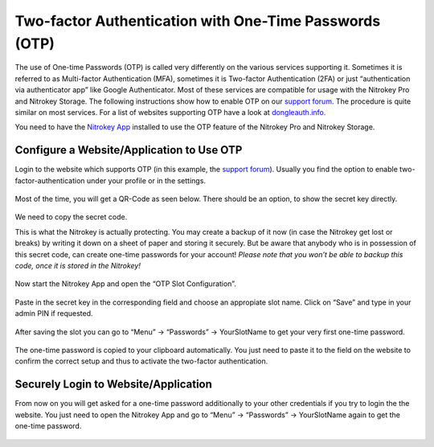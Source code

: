 Two-factor Authentication with One-Time Passwords (OTP)
=======================================================

The use of One-time Passwords (OTP) is called very differently on the
various services supporting it. Sometimes it is referred to as
Multi-factor Authentication (MFA), sometimes it is Two-factor
Authentication (2FA) or just “authentication via authenticator app” like
Google Authenticator. Most of these services are compatible for usage
with the Nitrokey Pro and Nitrokey Storage. The following instructions
show how to enable OTP on our `support
forum <https://support.nitrokey.com/>`__. The procedure is quite similar
on most services. For a list of websites supporting OTP have a look at
`dongleauth.info <https://www.dongleauth.info/>`__.

You need to have the `Nitrokey
App <https://www.nitrokey.com/download>`__ installed to use the OTP
feature of the Nitrokey Pro and Nitrokey Storage.

Configure a Website/Application to Use OTP
------------------------------------------

Login to the website which supports OTP (in this example, the `support
forum <support.nitrokey.com/>`__). Usually you find the option to enable
two-factor-authentication under your profile or in the settings.

.. figure:: /pro/images/two-factor-authentication-with-otp/1.png
   :alt: img1



Most of the time, you will get a QR-Code as seen below. There should be
an option, to show the secret key directly.

.. figure:: /pro/images/two-factor-authentication-with-otp/2.png
   :alt: img2



We need to copy the secret code.

This is what the Nitrokey is actually protecting. You may create a
backup of it now (in case the Nitrokey get lost or breaks) by writing it
down on a sheet of paper and storing it securely. But be aware that
anybody who is in possession of this secret code, can create one-time
passwords for your account! *Please note that you won’t be able to
backup this code, once it is stored in the Nitrokey!*

.. figure:: /pro/images/two-factor-authentication-with-otp/3.png
   :alt: img3



Now start the Nitrokey App and open the “OTP Slot Configuration”.

.. figure:: /pro/images/two-factor-authentication-with-otp/4.png
   :alt: img4



Paste in the secret key in the corresponding field and choose an
appropiate slot name. Click on “Save” and type in your admin PIN if
requested.

.. figure:: /pro/images/two-factor-authentication-with-otp/5.png
   :alt: img5



After saving the slot you can go to “Menu” -> “Passwords” ->
YourSlotName to get your very first one-time password.

.. figure:: /pro/images/two-factor-authentication-with-otp/6.png
   :alt: img6



The one-time password is copied to your clipboard automatically. You
just need to paste it to the field on the website to confirm the correct
setup and thus to activate the two-factor authentication.

.. figure:: /pro/images/two-factor-authentication-with-otp/7.png
   :alt: img7



Securely Login to Website/Application
-------------------------------------

From now on you will get asked for a one-time password additionally to
your other credentials if you try to login the the website. You just
need to open the Nitrokey App and go to “Menu” -> “Passwords” ->
YourSlotName again to get the one-time password.

.. figure:: /pro/images/two-factor-authentication-with-otp/8.png
   :alt: img8


